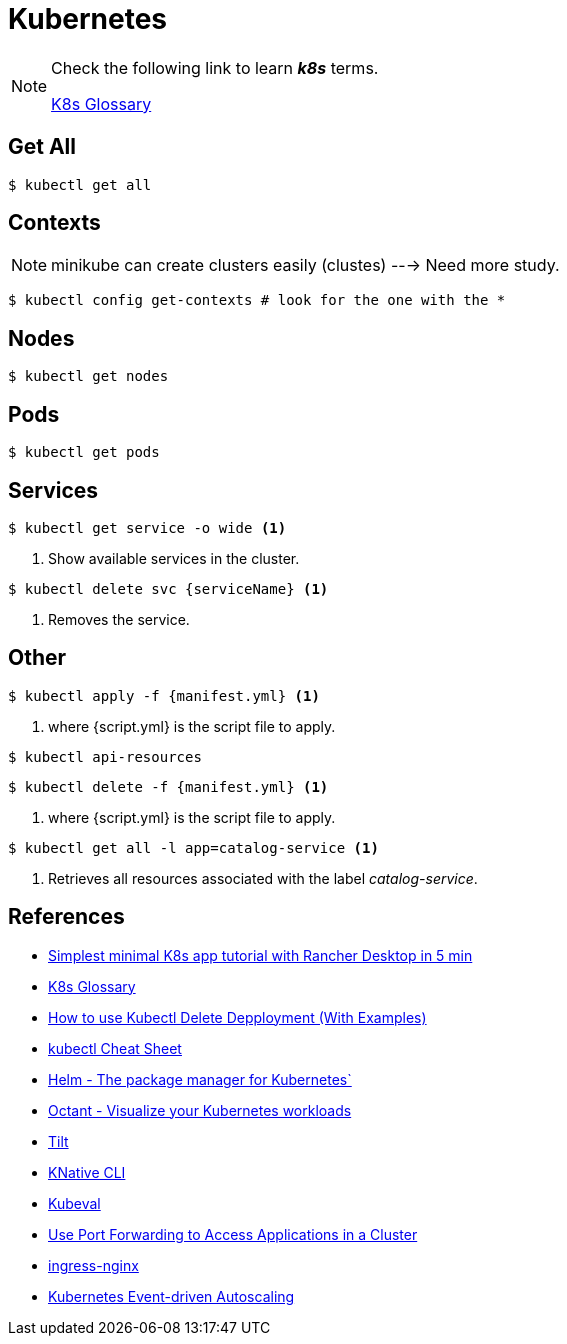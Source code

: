 = Kubernetes

[NOTE]
====
Check the following link to learn *_k8s_* terms.

https://kubernetes.io/docs/reference/glossary[K8s Glossary]
====

== Get All 

[source, bash]
----
$ kubectl get all
----

== Contexts

[NOTE]
====
minikube can create clusters easily (clustes) ---> Need more study.
====

[source,bash]
----
$ kubectl config get-contexts # look for the one with the *
----
== Nodes
[source,bash]
----
$ kubectl get nodes
----

== Pods
[source,bash]
----
$ kubectl get pods
----

== Services

[source,bash]
----
$ kubectl get service -o wide <1>
----
<1> Show available services in the cluster.

[source, bash]
----
$ kubectl delete svc {serviceName} <1>
----
<1> Removes the service.

== Other
[source,bash]
----
$ kubectl apply -f {manifest.yml} <1>
----
<1> where {script.yml} is the script file to apply.

[source,bash]
----
$ kubectl api-resources
----

[source,bash]
----
$ kubectl delete -f {manifest.yml} <1>
----
<1> where {script.yml} is the script file to apply.


[source,bash]
----
$ kubectl get all -l app=catalog-service <1>
----
<1> Retrieves all resources associated with the label _catalog-service_.

== References

* https://itnext.io/simplest-minimal-k8s-app-tutorial-with-rancher-desktop-in-5-min-5481edb9a4a5[Simplest minimal K8s app tutorial with Rancher Desktop in 5 min^]
* https://kubernetes.io/docs/reference/glossary[K8s Glossary]
* https://kodekloud.com/blog/kubectl-delete-deployment/[How to use Kubectl Delete Depployment (With Examples)^]
* https://kubernetes.io/docs/reference/kubectl/cheatsheet/[kubectl Cheat Sheet^]
* https://helm.sh/[Helm - The package manager for Kubernetes`]
* https://octant.dev/[Octant - Visualize your Kubernetes workloads^]
* https://tilt.dev/[Tilt^]
* https://knative.dev[KNative CLI^]
* https://www.kubeval.com/[Kubeval^]
* https://kubernetes.io/docs/tasks/access-application-cluster/port-forward-access-application-cluster/[Use Port Forwarding to Access Applications in a Cluster^]
* https://github.com/kubernetes/ingress-nginx[ingress-nginx^]
* https://keda.sh/[Kubernetes Event-driven Autoscaling^]


